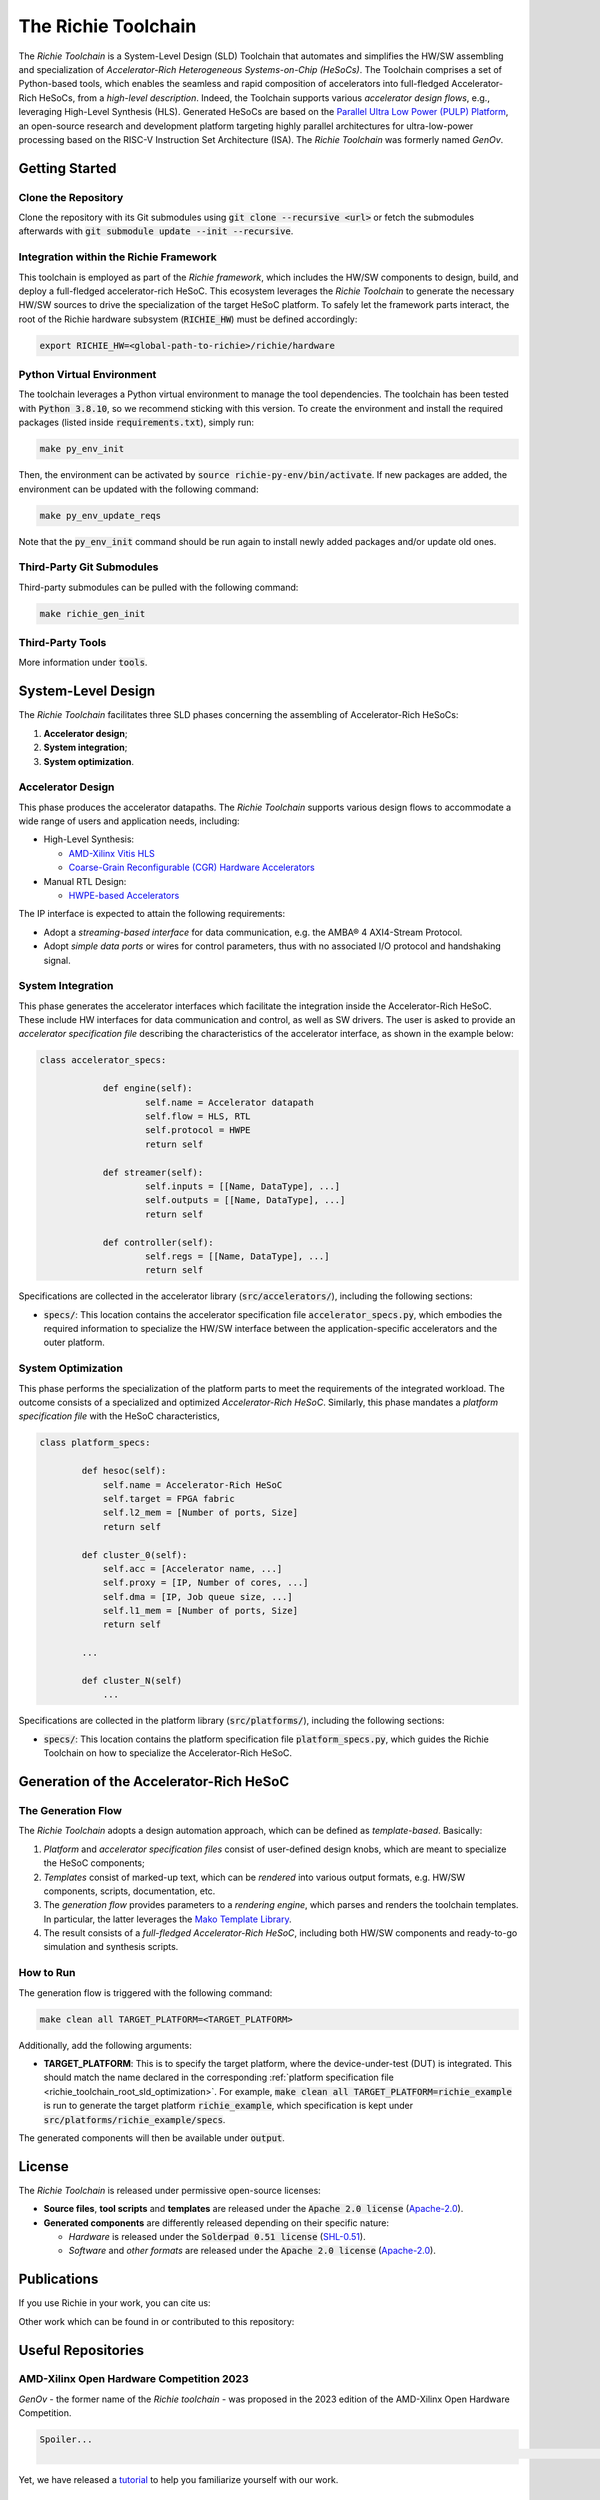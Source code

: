 ********************
The Richie Toolchain
********************

.. figure:: img/richie_toolchain.png
  :figwidth: 90%
  :width: 90%
  :align: center

The *Richie Toolchain* is a System-Level Design (SLD) Toolchain that automates and simplifies the HW/SW assembling and specialization of *Accelerator-Rich Heterogeneous Systems-on-Chip (HeSoCs)*.
The Toolchain comprises a set of Python-based tools, which enables the seamless and rapid composition of accelerators into full-fledged Accelerator-Rich HeSoCs, from a *high-level description*.
Indeed, the Toolchain supports various *accelerator design flows*, e.g., leveraging High-Level Synthesis (HLS).
Generated HeSoCs are based on the `Parallel Ultra Low Power (PULP) Platform <https://pulp-platform.org/index.html>`_, an open-source research and development platform targeting highly parallel architectures for ultra-low-power processing based on the RISC-V Instruction Set Architecture (ISA).
The *Richie Toolchain* was formerly named *GenOv*.

.. include_after_this_label

===============
Getting Started
===============

--------------------
Clone the Repository
--------------------
Clone the repository with its Git submodules using :code:`git clone --recursive <url>` or fetch the submodules afterwards with :code:`git submodule update --init --recursive`.

---------------------------------------
Integration within the Richie Framework
---------------------------------------
This toolchain is employed as part of the *Richie framework*, which includes the HW/SW components to design, build, and deploy a full-fledged accelerator-rich HeSoC.
This ecosystem leverages the *Richie Toolchain* to generate the necessary HW/SW sources to drive the specialization of the target HeSoC platform.
To safely let the framework parts interact, the root of the Richie hardware subsystem (:code:`RICHIE_HW`) must be defined accordingly:

.. code-block:: console

  export RICHIE_HW=<global-path-to-richie>/richie/hardware

--------------------------
Python Virtual Environment
--------------------------
The toolchain leverages a Python virtual environment to manage the tool dependencies.
The toolchain has been tested with :code:`Python 3.8.10`, so we recommend sticking with this version.
To create the environment and install the required packages (listed inside :code:`requirements.txt`), simply run:

.. code-block:: console

    make py_env_init

Then, the environment can be activated by :code:`source richie-py-env/bin/activate`.
If new packages are added, the environment can be updated with the following command:

.. code-block:: console

    make py_env_update_reqs

Note that the :code:`py_env_init` command should be run again to install newly added packages and/or update old ones.

--------------------------
Third-Party Git Submodules
--------------------------
Third-party submodules can be pulled with the following command:

.. code-block:: console

    make richie_gen_init

-----------------
Third-Party Tools
-----------------
More information under :code:`tools`.

===================
System-Level Design
===================

.. only:: richie_docs

    .. figure:: ../img/richie_toolchain.*
        :figwidth: 90%
        :width: 90%
        :align: center

        The Richie toolchain.

The *Richie Toolchain* facilitates three SLD phases concerning the assembling of Accelerator-Rich HeSoCs:

#. **Accelerator design**;
#. **System integration**;
#. **System optimization**.

------------------
Accelerator Design
------------------
.. _richie_toolchain_root_sld_acc_design:

This phase produces the accelerator datapaths. The *Richie Toolchain* supports various design flows to accommodate a wide range of users and application needs, including:

* High-Level Synthesis:

  * `AMD-Xilinx Vitis HLS <https://www.xilinx.com/products/design-tools/vitis/vitis-hls.html>`_
  * `Coarse-Grain Reconfigurable (CGR) Hardware Accelerators <https://mdc-suite.github.io/>`_

* Manual RTL Design:

  * `HWPE-based Accelerators <https://hwpe-doc.readthedocs.io/en/latest/index.html>`_

The IP interface is expected to attain the following requirements:

* Adopt a *streaming-based interface* for data communication, e.g. the AMBA® 4 AXI4-Stream Protocol.
* Adopt *simple data ports* or wires for control parameters, thus with no associated I/O protocol and handshaking signal.

------------------
System Integration
------------------
.. _richie_toolchain_root_sld_integration:

This phase generates the accelerator interfaces which facilitate the integration inside the Accelerator-Rich HeSoC.
These include HW interfaces for data communication and control, as well as SW drivers.
The user is asked to provide an *accelerator specification file* describing the characteristics of the accelerator interface, as shown in the example below:

.. code-block:: python

    class accelerator_specs:

		def engine(self):
			self.name = Accelerator datapath
			self.flow = HLS, RTL
			self.protocol = HWPE
			return self

		def streamer(self):
			self.inputs = [[Name, DataType], ...]
			self.outputs = [[Name, DataType], ...]
			return self

		def controller(self):
			self.regs = [[Name, DataType], ...]
			return self

Specifications are collected in the accelerator library (:code:`src/accelerators/`), including the following sections:

* :code:`specs/`: This location contains the accelerator specification file :code:`accelerator_specs.py`, which embodies the required information
  to specialize the HW/SW interface between the application-specific accelerators and the outer platform.

-------------------
System Optimization
-------------------
.. _richie_toolchain_root_sld_optimization:

This phase performs the specialization of the platform parts to meet the requirements of the integrated workload.
The outcome consists of a specialized and optimized *Accelerator-Rich HeSoC*.
Similarly, this phase mandates a *platform specification file* with the HeSoC characteristics,

.. code-block:: python

    class platform_specs:

            def hesoc(self):
                self.name = Accelerator-Rich HeSoC
                self.target = FPGA fabric
                self.l2_mem = [Number of ports, Size]
                return self

            def cluster_0(self):
                self.acc = [Accelerator name, ...]
                self.proxy = [IP, Number of cores, ...]
                self.dma = [IP, Job queue size, ...]
                self.l1_mem = [Number of ports, Size]
                return self

            ...

            def cluster_N(self)
                ...

Specifications are collected in the platform library (:code:`src/platforms/`), including the following sections:

* :code:`specs/`: This location contains the platform specification file :code:`platform_specs.py`, which guides the Richie Toolchain on how
  to specialize the Accelerator-Rich HeSoC.

========================================
Generation of the Accelerator-Rich HeSoC
========================================
.. _richie_toolchain_root_generation:

-------------------
The Generation Flow
-------------------
The *Richie Toolchain* adopts a design automation approach, which can be defined as *template-based*.
Basically:

#. *Platform* and *accelerator specification files* consist of user-defined design knobs, which are meant to specialize the HeSoC components;
#. *Templates* consist of marked-up text, which can be *rendered* into various output formats, e.g. HW/SW components, scripts, documentation, etc.
#. The *generation flow* provides parameters to a *rendering engine*, which parses and renders the toolchain templates.
   In particular, the latter leverages the `Mako Template Library <https://www.makotemplates.org/>`_.
#. The result consists of a *full-fledged Accelerator-Rich HeSoC*, including both HW/SW components and ready-to-go simulation and synthesis scripts.

----------
How to Run
----------
The generation flow is triggered with the following command:

.. code-block:: console

  make clean all TARGET_PLATFORM=<TARGET_PLATFORM>

Additionally, add the following arguments:

* **TARGET_PLATFORM**: This is to specify the target platform, where the device-under-test (DUT) is integrated.
  This should match the name declared in the corresponding :ref:`platform specification file <richie_toolchain_root_sld_optimization>`.
  For example, :code:`make clean all TARGET_PLATFORM=richie_example` is run to generate the target platform :code:`richie_example`, which
  specification is kept under :code:`src/platforms/richie_example/specs`.

The generated components will then be available under :code:`output`.

=======
License
=======
The *Richie Toolchain* is released under permissive open-source licenses:

* **Source files**, **tool scripts** and **templates** are released under the :code:`Apache 2.0 license` (`Apache-2.0 <https://www.apache.org/licenses/LICENSE-2.0>`_).
* **Generated components** are differently released depending on their specific nature:

  * *Hardware* is released under the :code:`Solderpad 0.51 license` (`SHL-0.51 <http://solderpad.org/licenses/SHL-0.51>`_).
  * *Software* and *other formats* are released under the :code:`Apache 2.0 license` (`Apache-2.0 <https://www.apache.org/licenses/LICENSE-2.0>`_).

============
Publications
============
If you use Richie in your work, you can cite us:

.. details:: A RISC-V-based FPGA overlay to simplify embedded accelerator deployment

    .. code-block:: none

        @inproceedings{bellocchi2021risc,
            title={A risc-v-based fpga overlay to simplify embedded accelerator deployment},
            author={Bellocchi, Gianluca and Capotondi, Alessandro and Conti, Francesco and Marongiu, Andrea},
            booktitle={2021 24th Euromicro Conference on Digital System Design (DSD)},
            pages={9--17},
            year={2021},
            organization={IEEE}
        }

| Other work which can be found in or contributed to this repository:

.. details:: XNOR neural engine: A hardware accelerator IP for 21.6-fJ/op binary neural network inference

    .. code-block:: none

        @article{conti2018xnor,
            title={XNOR neural engine: A hardware accelerator IP for 21.6-fJ/op binary neural network inference},
            author={Conti, Francesco and Schiavone, Pasquale Davide and Benini, Luca},
            journal={IEEE Transactions on Computer-Aided Design of Integrated Circuits and Systems},
            volume={37},
            number={11},
            pages={2940--2951},
            year={2018},
            publisher={IEEE}
        }

.. details:: HERO: An open-source research platform for HW/SW exploration of heterogeneous manycore systems

    .. code-block:: none

        @inproceedings{kurth2018hero,
            title={HERO: An open-source research platform for HW/SW exploration of heterogeneous manycore systems},
            author={Kurth, Andreas and Capotondi, Alessandro and Vogel, Pirmin and Benini, Luca and Marongiu, Andrea},
            booktitle={Proceedings of the 2nd Workshop on AutotuniNg and aDaptivity AppRoaches for Energy efficient HPC Systems},
            pages={1--6},
            year={2018}
        }

.. details:: PULP: A parallel ultra low power platform for next generation IoT applications

    .. code-block:: none

        @inproceedings{rossi2015pulp,
            title={PULP: A parallel ultra low power platform for next generation IoT applications},
            author={Rossi, Davide and Conti, Francesco and Marongiu, Andrea and Pullini, Antonio and Loi, Igor and Gautschi, Michael and Tagliavini, Giuseppe and Capotondi, Alessandro and Flatresse, Philippe and Benini, Luca},
            booktitle={2015 IEEE Hot Chips 27 Symposium (HCS)},
            pages={1--39},
            year={2015},
            organization={IEEE Computer Society}
        }

===================
Useful Repositories
===================

-----------------------------------------
AMD-Xilinx Open Hardware Competition 2023
-----------------------------------------
*GenOv* - the former name of the *Richie toolchain* - was proposed in the 2023 edition of the AMD-Xilinx Open Hardware Competition.

.. code-block:: none

    Spoiler...
                                                                                                                                                                                    ...We have not won! :-)

Yet, we have released a `tutorial <https://github.com/gbellocchi/xil_open_hw_23>`_ to help you familiarize yourself with our work.

------------------------------
The HWPE Accelerator Interface
------------------------------
The `PULP platform <https://github.com/pulp-platform>`_ repository includes the components of the *Hardware Processing Engine* (*HWPE*) accelerator interface that Richie leverages: `Streamer <https://github.com/pulp-platform/hwpe-stream>`_ and `Controller <https://github.com/pulp-platform/hwpe-ctrl>`_.
An example design of a `HWPE-based MAC accelerator <https://github.com/pulp-platform/hwpe-mac-engine>`_ - as well as its `testbench <https://github.com/pulp-platform/hwpe-tb>`_ - are available as well. Both can be adopted as starting points to better understand the *design principles* and *functionalities* of the HWPE interface.

========
Contacts
========
* **Gianluca Bellocchi** <gianluca.bellocchi@unimore.it>
